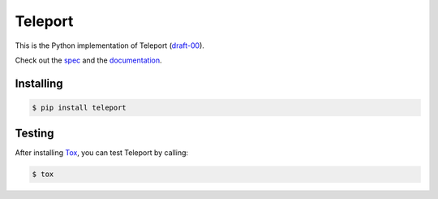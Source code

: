 ========
Teleport
========

This is the Python implementation of Teleport
(`draft-00 <http://www.teleport-json.org/spec/draft-00/>`_).

Check out the `spec <http://www.teleport-json.org/spec/draft-00/>`_ and the
`documentation <http://www.teleport-json.org/python/0.3/>`_.

Installing
----------

.. code:: bash

   $ pip install teleport

Testing
-------

After installing `Tox <https://tox.readthedocs.org/en/latest/>`_, you can test
Teleport by calling:

.. code:: bash

   $ tox

